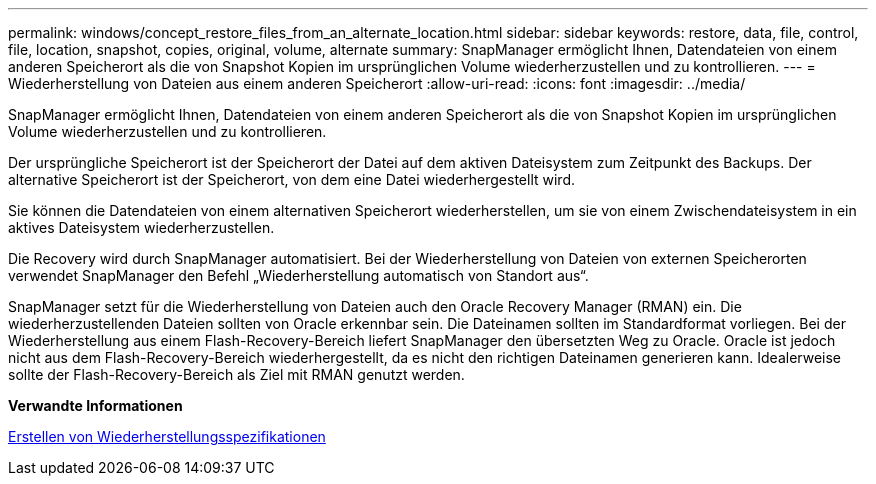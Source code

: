 ---
permalink: windows/concept_restore_files_from_an_alternate_location.html 
sidebar: sidebar 
keywords: restore, data, file, control, file, location, snapshot, copies, original, volume, alternate 
summary: SnapManager ermöglicht Ihnen, Datendateien von einem anderen Speicherort als die von Snapshot Kopien im ursprünglichen Volume wiederherzustellen und zu kontrollieren. 
---
= Wiederherstellung von Dateien aus einem anderen Speicherort
:allow-uri-read: 
:icons: font
:imagesdir: ../media/


[role="lead"]
SnapManager ermöglicht Ihnen, Datendateien von einem anderen Speicherort als die von Snapshot Kopien im ursprünglichen Volume wiederherzustellen und zu kontrollieren.

Der ursprüngliche Speicherort ist der Speicherort der Datei auf dem aktiven Dateisystem zum Zeitpunkt des Backups. Der alternative Speicherort ist der Speicherort, von dem eine Datei wiederhergestellt wird.

Sie können die Datendateien von einem alternativen Speicherort wiederherstellen, um sie von einem Zwischendateisystem in ein aktives Dateisystem wiederherzustellen.

Die Recovery wird durch SnapManager automatisiert. Bei der Wiederherstellung von Dateien von externen Speicherorten verwendet SnapManager den Befehl „Wiederherstellung automatisch von Standort aus“.

SnapManager setzt für die Wiederherstellung von Dateien auch den Oracle Recovery Manager (RMAN) ein. Die wiederherzustellenden Dateien sollten von Oracle erkennbar sein. Die Dateinamen sollten im Standardformat vorliegen. Bei der Wiederherstellung aus einem Flash-Recovery-Bereich liefert SnapManager den übersetzten Weg zu Oracle. Oracle ist jedoch nicht aus dem Flash-Recovery-Bereich wiederhergestellt, da es nicht den richtigen Dateinamen generieren kann. Idealerweise sollte der Flash-Recovery-Bereich als Ziel mit RMAN genutzt werden.

*Verwandte Informationen*

xref:task_creating_restore_specifications.adoc[Erstellen von Wiederherstellungsspezifikationen]
